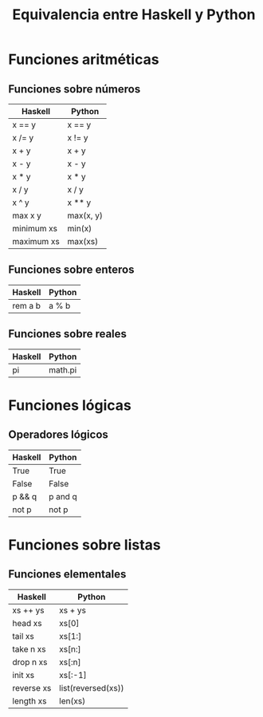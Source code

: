 #+TITLE: Equivalencia entre Haskell y Python

* Funciones aritméticas

** Funciones sobre números

|------------+-----------|
| Haskell    | Python    |
|------------+-----------|
| x == y     | x == y    |
| x /= y     | x != y    |
| x + y      | x + y     |
| x - y      | x - y     |
| x * y      | x * y     |
| x / y      | x / y     |
| x ^ y      | x ** y    |
| max x y    | max(x, y) |
| minimum xs | min(x)    |
| maximum xs | max(xs)   |
|------------+-----------|

** Funciones sobre enteros

|---------+--------|
| Haskell | Python |
|---------+--------|
| rem a b | a % b  |
|---------+--------|

** Funciones sobre reales

|---------+---------|
| Haskell | Python  |
|---------+---------|
| pi      | math.pi |
|---------+---------|

* Funciones lógicas

** Operadores lógicos

|---------+---------|
| Haskell | Python  |
|---------+---------|
| True    | True    |
| False   | False   |
| p && q  | p and q |
| not p   | not p   |
|---------+---------|

* Funciones sobre listas

** Funciones elementales

|------------+--------------------|
| Haskell    | Python             |
|------------+--------------------|
| xs ++ ys   | xs + ys            |
| head xs    | xs[0]              |
| tail xs    | xs[1:]             |
| take n xs  | xs[n:]             |
| drop n xs  | xs[:n]             |
| init xs    | xs[:-1]            |
| reverse xs | list(reversed(xs)) |
| length xs  | len(xs)            |
|------------+--------------------|
